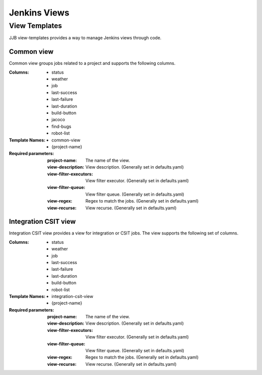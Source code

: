 .. _lf-global-jjb-views:

#############
Jenkins Views
#############

View Templates
==============

JJB view-templates provides a way to manage Jenkins views through code.


Common view
-----------

Common view groups jobs related to a project and supports the following
columns.

:Columns:
    - status
    - weather
    - job
    - last-success
    - last-failure
    - last-duration
    - build-button
    - jacoco
    - find-bugs
    - robot-list

:Template Names:
    - common-view
    - {project-name}

:Required parameters:

    :project-name: The name of the view.
    :view-description: View description. (Generally set in defaults.yaml)
    :view-filter-executors: View filter executor. (Generally set in defaults.yaml)
    :view-filter-queue: View filter queue. (Generally set in defaults.yaml)
    :view-regex: Regex to match the jobs. (Generally set in defaults.yaml)
    :view-recurse: View recurse. (Generally set in defaults.yaml)

Integration CSIT view
---------------------

Integration CSIT view provides a view for integration or CSIT jobs.
The view supports the following set of columns.

:Columns:
    - status
    - weather
    - job
    - last-success
    - last-failure
    - last-duration
    - build-button
    - robot-list

:Template Names:
    - integration-csit-view
    - {project-name}

:Required parameters:

    :project-name: The name of the view.
    :view-description: View description. (Generally set in defaults.yaml)
    :view-filter-executors: View filter executor. (Generally set in defaults.yaml)
    :view-filter-queue: View filter queue. (Generally set in defaults.yaml)
    :view-regex: Regex to match the jobs. (Generally set in defaults.yaml)
    :view-recurse: View recurse. (Generally set in defaults.yaml)
